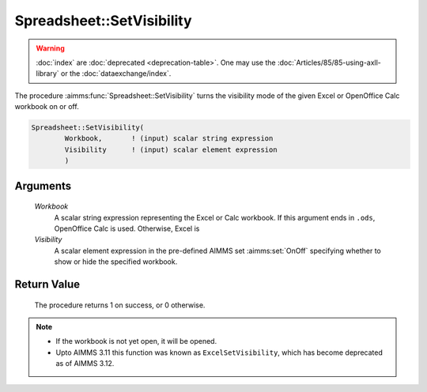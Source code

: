 .. aimms:procedure:: Spreadsheet::SetVisibility(Workbook, Visibility)

.. _Spreadsheet::SetVisibility:

Spreadsheet::SetVisibility
==========================

.. warning::

  :doc:`index` are :doc:`deprecated <deprecation-table>`. One may use the :doc:`Articles/85/85-using-axll-library` or the :doc:`dataexchange/index`.

The procedure :aimms:func:`Spreadsheet::SetVisibility` turns the visibility mode
of the given Excel or OpenOffice Calc workbook on or off.

.. code-block:: aimms

    Spreadsheet::SetVisibility(
            Workbook,       ! (input) scalar string expression
            Visibility      ! (input) scalar element expression
            )

Arguments
---------

    *Workbook*
        A scalar string expression representing the Excel or Calc workbook. If
        this argument ends in ``.ods``, OpenOffice Calc is used. Otherwise,
        Excel is

    *Visibility*
        A scalar element expression in the pre-defined AIMMS set :aimms:set:`OnOff`
        specifying whether to show or hide the specified workbook.

Return Value
------------

    The procedure returns 1 on success, or 0 otherwise.

.. note::

    -  If the workbook is not yet open, it will be opened.

    -  Upto AIMMS 3.11 this function was known as ``ExcelSetVisibility``,
       which has become deprecated as of AIMMS 3.12.
